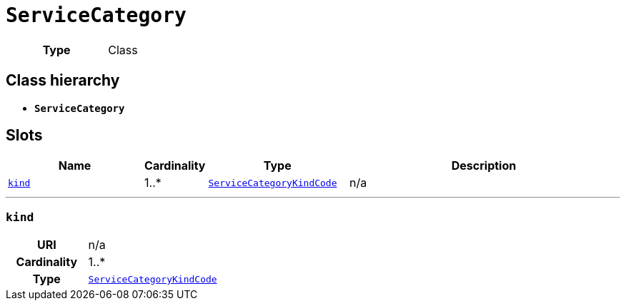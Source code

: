 = `ServiceCategory`
:toclevels: 4



[cols="h,3",width=65%]
|===
| Type
| Class




|===

== Class hierarchy
* *`ServiceCategory`*


== Slots




[cols="3,1,3,6",width=100%]
|===
| Name | Cardinality | Type | Description

| <<kind,`kind`>>
| 1..*
| xref::enumeration/ServiceCategoryKindCode.adoc[`ServiceCategoryKindCode`]
| n/a
|===

'''


//[discrete]
[#kind]
=== `kind`


[cols="h,4",width=65%]
|===
| URI
| n/a
| Cardinality
| 1..*
| Type
| xref::enumeration/ServiceCategoryKindCode.adoc[`ServiceCategoryKindCode`]


|===


